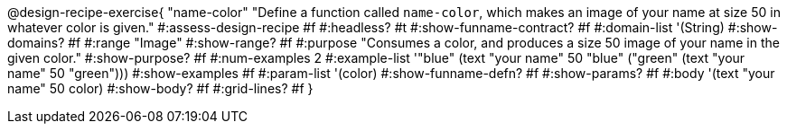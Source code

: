 @design-recipe-exercise{ "name-color"
"Define a function called `name-color`, which makes an image of your name at size 50 in whatever color is given."
#:assess-design-recipe #f
#:headless? #t
#:show-funname-contract? #f
#:domain-list '(String)
#:show-domains? #f
#:range "Image"
#:show-range? #f
#:purpose "Consumes a color, and produces a size 50 image of your name in the given color."
#:show-purpose? #f
#:num-examples 2
#:example-list '(("blue" (text "your name" 50 "blue"))
				 ("green" (text "your name" 50 "green")))
#:show-examples #f
#:param-list '(color)
#:show-funname-defn? #f
#:show-params? #f
#:body '(text "your name" 50 color)
#:show-body? #f
#:grid-lines? #f
}
